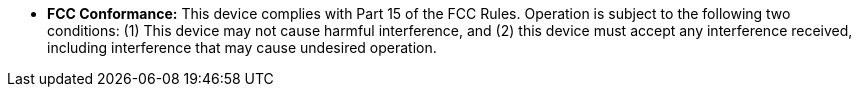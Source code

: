 //!sectnum momentarily stops section numbering
// but decided to leave in since all these 
// warnings will be at the end and should 
// be seen in the TOC with numbers
//:!sectnums:

[square]
* *FCC Conformance:* This device complies with Part 15 of the FCC Rules. Operation is subject to the following two conditions: (1) This device may not cause harmful interference, and (2) this device must accept any interference received, including interference that may cause undesired operation.


